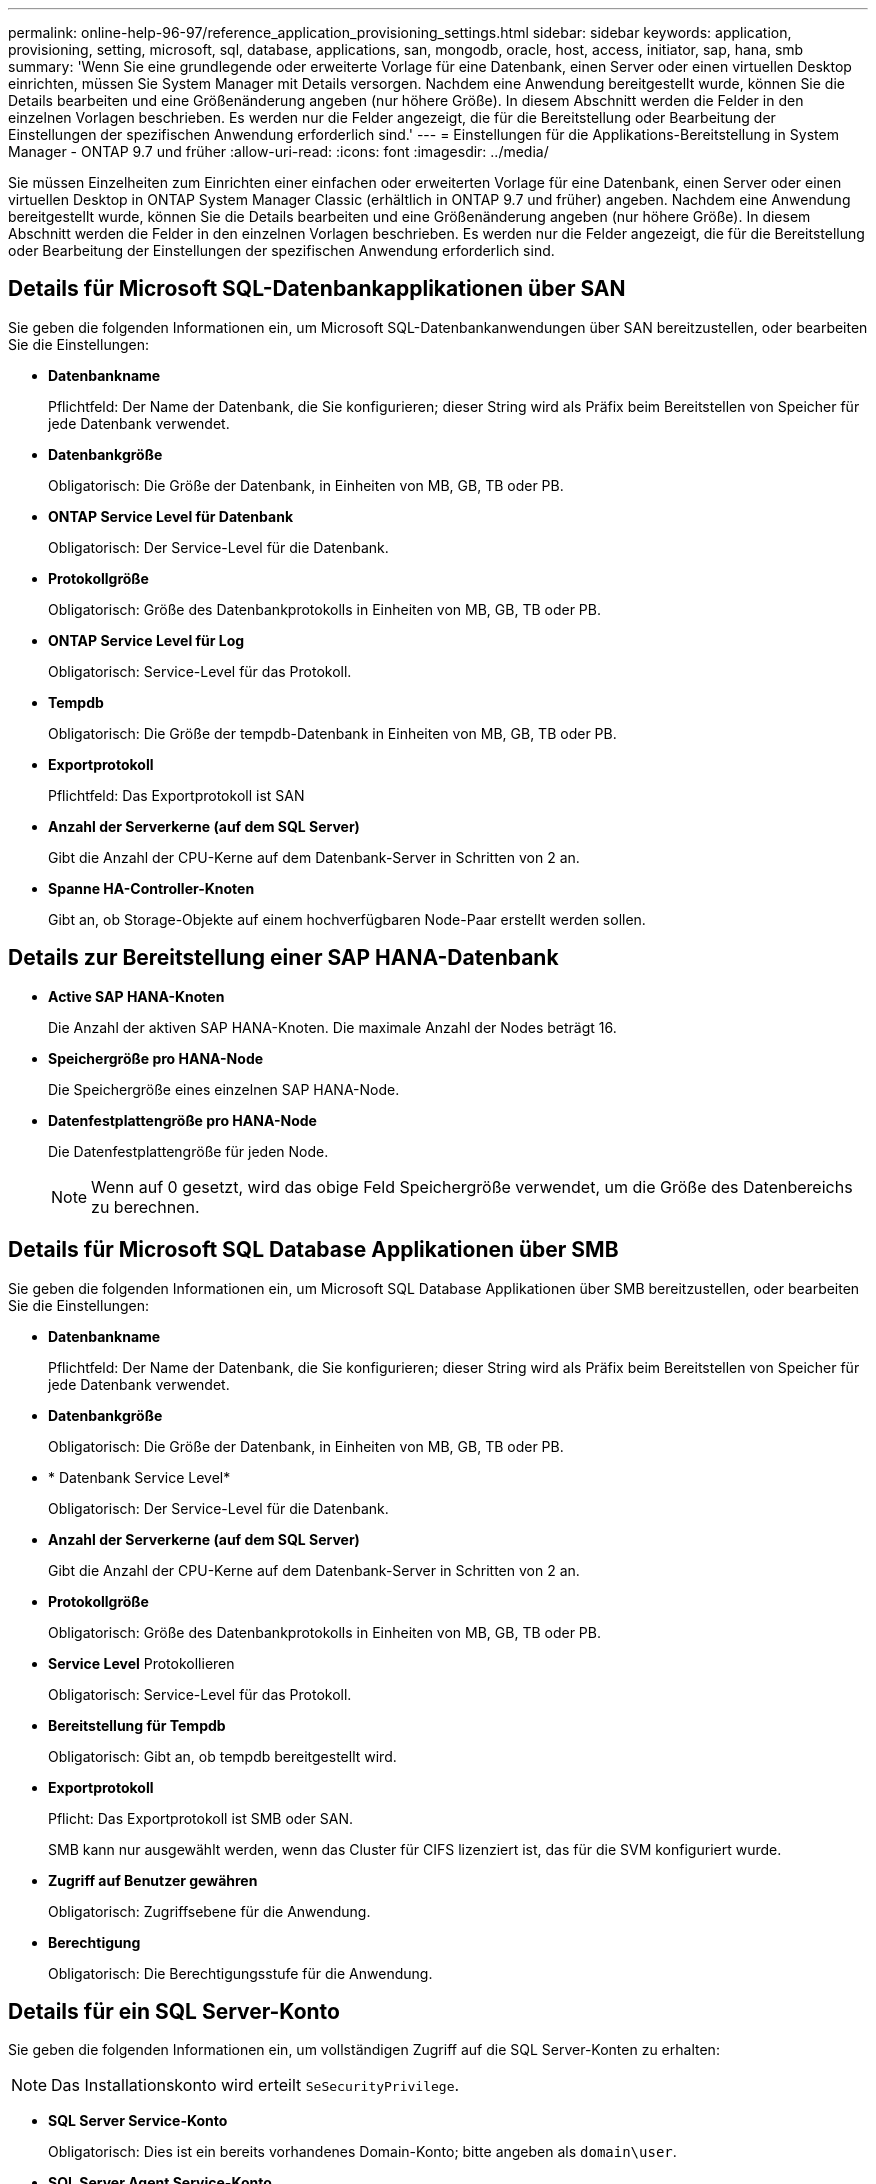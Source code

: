 ---
permalink: online-help-96-97/reference_application_provisioning_settings.html 
sidebar: sidebar 
keywords: application, provisioning, setting, microsoft, sql, database, applications, san, mongodb, oracle, host, access, initiator, sap, hana, smb 
summary: 'Wenn Sie eine grundlegende oder erweiterte Vorlage für eine Datenbank, einen Server oder einen virtuellen Desktop einrichten, müssen Sie System Manager mit Details versorgen. Nachdem eine Anwendung bereitgestellt wurde, können Sie die Details bearbeiten und eine Größenänderung angeben (nur höhere Größe). In diesem Abschnitt werden die Felder in den einzelnen Vorlagen beschrieben. Es werden nur die Felder angezeigt, die für die Bereitstellung oder Bearbeitung der Einstellungen der spezifischen Anwendung erforderlich sind.' 
---
= Einstellungen für die Applikations-Bereitstellung in System Manager - ONTAP 9.7 und früher
:allow-uri-read: 
:icons: font
:imagesdir: ../media/


[role="lead"]
Sie müssen Einzelheiten zum Einrichten einer einfachen oder erweiterten Vorlage für eine Datenbank, einen Server oder einen virtuellen Desktop in ONTAP System Manager Classic (erhältlich in ONTAP 9.7 und früher) angeben. Nachdem eine Anwendung bereitgestellt wurde, können Sie die Details bearbeiten und eine Größenänderung angeben (nur höhere Größe). In diesem Abschnitt werden die Felder in den einzelnen Vorlagen beschrieben. Es werden nur die Felder angezeigt, die für die Bereitstellung oder Bearbeitung der Einstellungen der spezifischen Anwendung erforderlich sind.



== Details für Microsoft SQL-Datenbankapplikationen über SAN

Sie geben die folgenden Informationen ein, um Microsoft SQL-Datenbankanwendungen über SAN bereitzustellen, oder bearbeiten Sie die Einstellungen:

* *Datenbankname*
+
Pflichtfeld: Der Name der Datenbank, die Sie konfigurieren; dieser String wird als Präfix beim Bereitstellen von Speicher für jede Datenbank verwendet.

* *Datenbankgröße*
+
Obligatorisch: Die Größe der Datenbank, in Einheiten von MB, GB, TB oder PB.

* *ONTAP Service Level für Datenbank*
+
Obligatorisch: Der Service-Level für die Datenbank.

* *Protokollgröße*
+
Obligatorisch: Größe des Datenbankprotokolls in Einheiten von MB, GB, TB oder PB.

* *ONTAP Service Level für Log*
+
Obligatorisch: Service-Level für das Protokoll.

* *Tempdb*
+
Obligatorisch: Die Größe der tempdb-Datenbank in Einheiten von MB, GB, TB oder PB.

* *Exportprotokoll*
+
Pflichtfeld: Das Exportprotokoll ist SAN

* *Anzahl der Serverkerne (auf dem SQL Server)*
+
Gibt die Anzahl der CPU-Kerne auf dem Datenbank-Server in Schritten von 2 an.

* *Spanne HA-Controller-Knoten*
+
Gibt an, ob Storage-Objekte auf einem hochverfügbaren Node-Paar erstellt werden sollen.





== Details zur Bereitstellung einer SAP HANA-Datenbank

* *Active SAP HANA-Knoten*
+
Die Anzahl der aktiven SAP HANA-Knoten. Die maximale Anzahl der Nodes beträgt 16.

* *Speichergröße pro HANA-Node*
+
Die Speichergröße eines einzelnen SAP HANA-Node.

* *Datenfestplattengröße pro HANA-Node*
+
Die Datenfestplattengröße für jeden Node.

+
[NOTE]
====
Wenn auf 0 gesetzt, wird das obige Feld Speichergröße verwendet, um die Größe des Datenbereichs zu berechnen.

====




== Details für Microsoft SQL Database Applikationen über SMB

Sie geben die folgenden Informationen ein, um Microsoft SQL Database Applikationen über SMB bereitzustellen, oder bearbeiten Sie die Einstellungen:

* *Datenbankname*
+
Pflichtfeld: Der Name der Datenbank, die Sie konfigurieren; dieser String wird als Präfix beim Bereitstellen von Speicher für jede Datenbank verwendet.

* *Datenbankgröße*
+
Obligatorisch: Die Größe der Datenbank, in Einheiten von MB, GB, TB oder PB.

* * Datenbank Service Level*
+
Obligatorisch: Der Service-Level für die Datenbank.

* *Anzahl der Serverkerne (auf dem SQL Server)*
+
Gibt die Anzahl der CPU-Kerne auf dem Datenbank-Server in Schritten von 2 an.

* *Protokollgröße*
+
Obligatorisch: Größe des Datenbankprotokolls in Einheiten von MB, GB, TB oder PB.

* *Service Level* Protokollieren
+
Obligatorisch: Service-Level für das Protokoll.

* *Bereitstellung für Tempdb*
+
Obligatorisch: Gibt an, ob tempdb bereitgestellt wird.

* *Exportprotokoll*
+
Pflicht: Das Exportprotokoll ist SMB oder SAN.

+
SMB kann nur ausgewählt werden, wenn das Cluster für CIFS lizenziert ist, das für die SVM konfiguriert wurde.

* *Zugriff auf Benutzer gewähren*
+
Obligatorisch: Zugriffsebene für die Anwendung.

* *Berechtigung*
+
Obligatorisch: Die Berechtigungsstufe für die Anwendung.





== Details für ein SQL Server-Konto

Sie geben die folgenden Informationen ein, um vollständigen Zugriff auf die SQL Server-Konten zu erhalten:

[NOTE]
====
Das Installationskonto wird erteilt `SeSecurityPrivilege`.

====
* *SQL Server Service-Konto*
+
Obligatorisch: Dies ist ein bereits vorhandenes Domain-Konto; bitte angeben als `domain\user`.

* *SQL Server Agent Service-Konto*
+
Optional: Dies ist dieses Domänenkonto, wenn der SQL Server Agent Service konfiguriert ist, geben Sie im Format Domain\user an.





== Details zu Oracle Database Applikationen finden

Sie geben die folgenden Informationen ein, um Oracle-Datenbankapplikationen bereitzustellen, oder bearbeiten Sie die Einstellungen:

* *Datenbankname*
+
Pflichtfeld: Der Name der Datenbank, die Sie konfigurieren; dieser String wird als Präfix beim Bereitstellen von Speicher für jede Datenbank verwendet.

* *Datendatei-Größe*
+
Obligatorisch: Die Größe der Datendatei in Einheiten von MB, GB, TB oder PB.

* *ONTAP Service Level für Datendatei*
+
Obligatorisch: Der Service-Level für die Datendatei.

* *Größe Der Redo Log-Gruppe*
+
Pflichtfeld: Größe der Redo-Protokollgruppe in Einheiten von MB, GB, TB oder PB.

* *ONTAP Service Level für Redo Log Gruppe*
+
Obligatorisch: Der Service-Level für die Wiederherstellungsprotokoll-Gruppe.

* *Archiv Protokollgröße*
+
Obligatorisch: Die Größe des Archivprotokolls, in Einheiten von MB, GB, TB oder PB.

* *ONTAP Service Level für das Archiv Log*
+
Obligatorisch: Service-Level für die Archivgruppe.

* *Exportprotokoll*
+
Exportprotokoll: SAN oder NFS

* *Initiatoren*
+
Eine durch Komma getrennte Liste der Initiatoren (WWPN oder IQN) in der Initiatorgruppe.

* *Zuschuss für den Host*
+
Der Hostname, dem die Anwendung Zugriff gewährt.





== Details für MongoDB Applikationen

Sie geben die folgenden Informationen ein, um MongoDB Applikationen bereitzustellen, oder bearbeiten Sie die Einstellungen:

* *Datenbankname*
+
Pflichtfeld: Der Name der Datenbank, die Sie konfigurieren; dieser String wird als Präfix beim Bereitstellen von Speicher für jede Datenbank verwendet.

* *Größe Des Datensatzes*
+
Obligatorisch: Die Größe der Datendatei in Einheiten von MB, GB, TB oder PB.

* *ONTAP Service Level für Datensatz*
+
Obligatorisch: Der Service-Level für die Datendatei.

* *Replikationsfaktor*
+
Obligatorisch: Die Anzahl der Replikationen.

* *Zuordnung für primären Host*
+
Pflichtfeld: Der Name des primären Hosts.

* *Mapping für Replikathost 1*
+
Obligatorisch: Der Name des ersten Host-Replikats.

* *Mapping für Replikathost 2*
+
Pflichtfeld: Name des zweiten Host-Replikats.





== Details zu Virtual Desktop Applications

Sie geben die folgenden Informationen ein, um Virtual Desktop Infrastructures (VDI) bereitzustellen oder die Einstellungen zu bearbeiten:

* *Durchschnittliche Desktop-Größe (verwendet für den SAN Virtual Desktop)*
+
Anhand dieser wird die Thin Provisioning-Größe der einzelnen Volumes in MB, GB, TB oder PB ermittelt.

* *Desktop-Größe*
+
Hiermit wird die Größe der Volumes festgelegt, die in Einheiten von MB, GB, TB oder PB bereitgestellt werden sollen.

* *ONTAP Service Level für Desktops*
+
Obligatorisch: Der Service-Level für die Datendatei.

* * Anzahl der Desktops*
+
Diese Zahl wird verwendet, um die Anzahl der erstellten Volumes zu bestimmen.

+
[NOTE]
====
Dies wird nicht zur Bereitstellung der Virtual Machines verwendet.

====
* *Wählen Sie Hypervisor*
+
Der für diese Volumes verwendete Hypervisor; der Hypervisor bestimmt das korrekte Datastore-Protokoll. Die Optionen sind VMware, Hyper-V oder XenServer/KVM.

* * Desktop Persistenz*
+
Bestimmen, ob der Desktop persistent oder nicht persistent ist. Durch die Auswahl der Desktop-Persistenz werden die Standardwerte für das Volume festgelegt, beispielsweise Richtlinien für Snapshot Zeitpläne und Deduplizierung in der Nachbearbeitung. Inline-Effizienzfunktionen sind für alle Volumes standardmäßig aktiviert.

+
[NOTE]
====
Diese Richtlinien können nach der Bereitstellung manuell geändert werden.

====
* *Datastore Prefix*
+
Der eingegebene Wert wird verwendet, um die Namen der Datastores zu generieren und, falls zutreffend, den Namen der Exportrichtlinie oder den Freigabennamen.

* *Exportprotokoll*
+
Exportprotokoll: SAN oder NFS

* *Initiatoren*
+
Eine durch Komma getrennte Liste der Initiatoren (WWPN oder IQN) in der Initiatorgruppe.

* *Zuschuss für den Host*
+
Der Hostname, dem die Anwendung Zugriff gewährt.





== Initiatordetails

Sie geben die folgenden Informationen ein, um den Initiator einzurichten:

* *Initiatorgruppe*
+
Sie können eine vorhandene Gruppe auswählen oder eine neue Gruppe erstellen.

* *Name Der Initiatorgruppe*
+
Der Name der neuen Initiatorgruppe.

* *Initiatoren*
+
Eine durch Komma getrennte Liste der Initiatoren (WWPN oder IQN) in der Initiatorgruppe.



Die folgenden Felder gelten nur für _SAP HANA_ Provisioning:

* *Betriebssystem des Initiators*
+
Das Betriebssystem der neuen Initiatorgruppe.

* * FCP Portset*
+
Der FCP-Portsatz, an den die Initiatorgruppe gebunden ist.





== Konfiguration Des Host-Zugriffs

Sie geben die folgenden Informationen ein, um den Hostzugriff auf die Volumes zu konfigurieren:

* *Volume Export Konfiguration*
+
Wählen Sie die Exportrichtlinie aus, die auf die Volumes während der Erstellung angewendet werden soll. Folgende Optionen stehen zur Verfügung:

+
** Alle Zulassen
+
Diese Option impliziert, dass eine Exportregel erstellt wird, die Lese-Schreib-Zugriff auf alle Clients ermöglicht.

** Erstellen Sie Eine Benutzerdefinierte Richtlinie
+
Mit dieser Option können Sie eine Liste der Host-IP-Adressen für den Empfang von Lese-Schreib-Zugriff angeben.



+
[NOTE]
====
Die Exportrichtlinie für Volumes kann später mithilfe von System Manager-Workflows geändert werden.

====
* *Host-IP-Adressen*
+
Dies ist eine kommagetrennte Liste von IP-Adressen.

+
[NOTE]
====
Bei NFS-basierten Systemen wird mithilfe des Datastore-Präfixes eine neue Exportrichtlinie erstellt, und mit welcher Regel auch der Zugriff auf die IP-Liste erfolgt.

====




== Einzelheiten Zur Anwendung

Wenn die Anwendung hinzugefügt wird, können Sie die Konfigurationseinstellungen im Fenster Anwendungsdetails auf der Registerkarte *Übersicht* anzeigen. Weitere Details wie NFS oder CIFS Access und Permissions werden abhängig von dem eineingestellten Applikationstyp angezeigt.

* *Typ*
+
Dies ist die Art allgemeiner, Datenbank- oder virtueller Infrastruktur, die erstellt wurde.

* *SVM*
+
Der Name der virtuellen Servermaschine, auf der die Anwendung erstellt wurde.

* *Größe*
+
Gesamtgröße des Volumes:

* *Verfügbar*
+
Die Menge an derzeit im Volume verfügbaren Speicherplatz.

* *Schutz*
+
Der Typ der konfigurierten Datensicherung.



Sie können die Fensterbereiche *Components* und *Volumes* erweitern, um Performance-Details über den verwendeten Speicherplatz, die IOPS und die Latenz zu erhalten.

[NOTE]
====
Die im Teilfenster Komponenten angezeigte verwendete Größe unterscheidet sich von der in der CLI angezeigten verwendeten Größe.

====